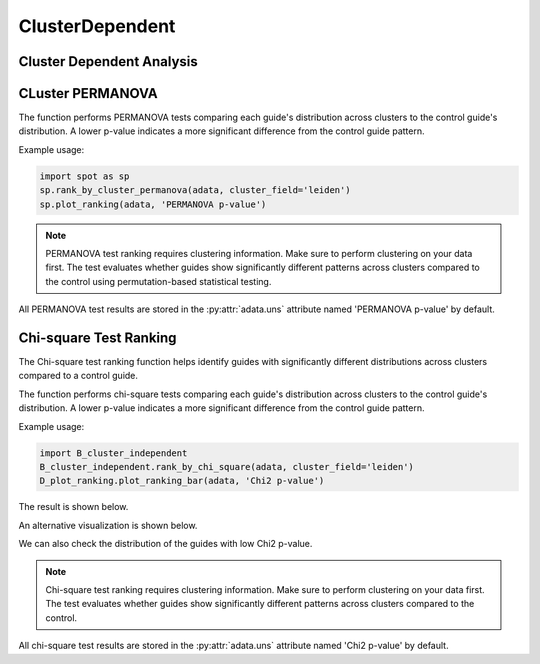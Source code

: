 ClusterDependent
===============

.. _ClusterDependent:


Cluster Dependent Analysis
--------------------------

CLuster PERMANOVA
-----------------

.. py:function:: rank_by_cluster_permanova(adata, cluster_field, control_guide='sgNon-targeting', n_permutation=999, guide_list=None, result_field='PERMANOVA p-value')

   Ranks guides by PERMANOVA test comparing their cluster distributions to a control guide.

   :param adata: AnnData object containing spatial transcriptomics data
   :param cluster_field: Name of the clustering field in adata.obs to use for grouping
   :param control_guide: Name of the control guide to compare against. Default is 'sgNon-targeting'.
   :param n_permutation: Number of permutations for PERMANOVA test. Default is 999.
   :param guide_list: Optional list of guides to analyze. If None, all guides will be analyzed. Default is None.
   :param result_field: Name of the field to store results in adata.uns. Default is 'PERMANOVA p-value'.
   :return: None. Results are stored in adata.uns[result_field] as a pandas DataFrame.

The function performs PERMANOVA tests comparing each guide's distribution across clusters to the control guide's distribution. A lower p-value indicates a more significant difference from the control guide pattern.

Example usage:

.. code-block::

    import spot as sp
    sp.rank_by_cluster_permanova(adata, cluster_field='leiden')
    sp.plot_ranking(adata, 'PERMANOVA p-value')

.. note::

    PERMANOVA test ranking requires clustering information. Make sure to perform clustering on your data first.
    The test evaluates whether guides show significantly different patterns across clusters compared to the control using permutation-based statistical testing.

All PERMANOVA test results are stored in the :py:attr:`adata.uns` attribute named 'PERMANOVA p-value' by default.


Chi-square Test Ranking
-----------------------

The Chi-square test ranking function helps identify guides with significantly different distributions across clusters compared to a control guide.

.. py:function:: rank_by_chi_square(adata, cluster_field, control_guide='sgNon-targeting', guide_list=None, result_field='Chi2 p-value')

   Ranks guides by their chi-square test p-value compared to a control guide distribution across clusters.

   :param adata: AnnData object containing spatial transcriptomics data
   :param cluster_field: Name of the clustering field in adata.obs to use for grouping
   :param control_guide: Name of the control guide to compare against. Default is 'sgNon-targeting'.
   :param guide_list: Optional list of guides to analyze. If None, all guides will be analyzed. Default is None.
   :param result_field: Name of the field to store results in adata.uns. Default is 'Chi2 p-value'.
   :return: None. Results are stored in adata.uns[result_field] as a pandas DataFrame.

The function performs chi-square tests comparing each guide's distribution across clusters to the control guide's distribution. A lower p-value indicates a more significant difference from the control guide pattern.

Example usage:

.. code-block:: 

    import B_cluster_independent
    B_cluster_independent.rank_by_chi_square(adata, cluster_field='leiden')
    D_plot_ranking.plot_ranking_bar(adata, 'Chi2 p-value')

The result is shown below.

.. image:: ../_images/chi2_bar.png
   :align: center

An alternative visualization is shown below.

.. image:: ../_images/chi2_scatter.png
   :align: center

We can also check the distribution of the guides with low Chi2 p-value.

.. image:: ../_images/chi2_hist.png
   :align: center

.. note::

    Chi-square test ranking requires clustering information. Make sure to perform clustering on your data first.
    The test evaluates whether guides show significantly different patterns across clusters compared to the control.

All chi-square test results are stored in the :py:attr:`adata.uns` attribute named 'Chi2 p-value' by default.
